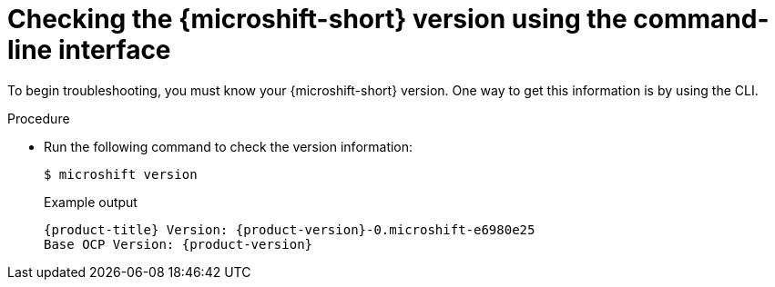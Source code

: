 // Module included in the following assemblies:
//
// * microshift_troubleshooting/microshift-version.adoc

:_content-type: PROCEDURE
[id="microshift-version-cli_{context}"]
= Checking the {microshift-short} version using the command-line interface

To begin troubleshooting, you must know your {microshift-short} version. One way to get this information is by using the CLI.

.Procedure

* Run the following command to check the version information:
+
[source,terminal]
----
$ microshift version
----
+
.Example output
[source,terminal,subs="attributes+"]
----
{product-title} Version: {product-version}-0.microshift-e6980e25
Base OCP Version: {product-version}
----
